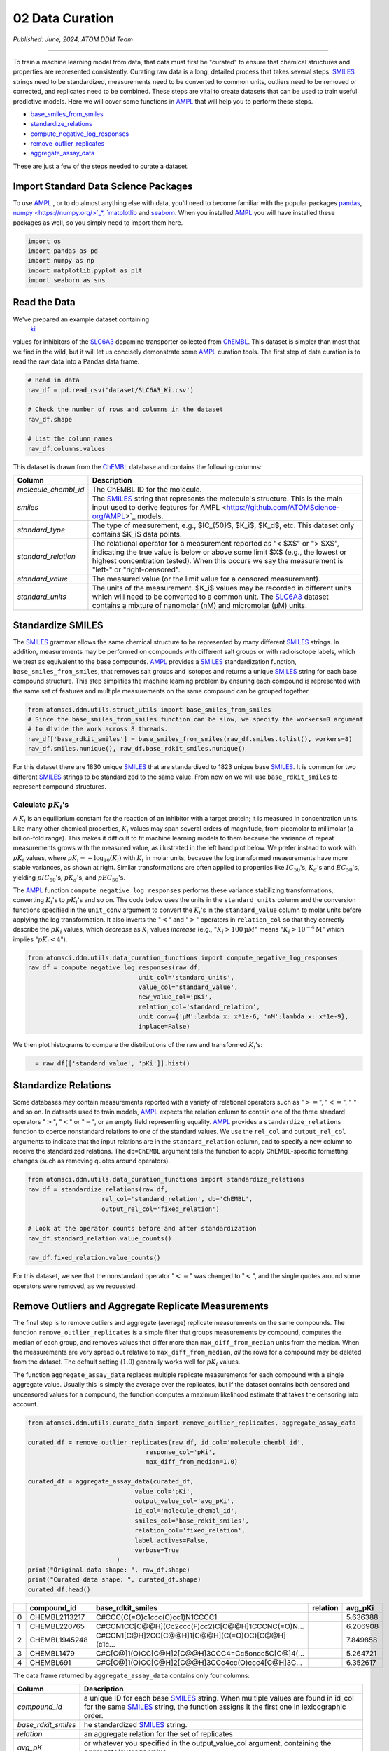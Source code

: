 ################
02 Data Curation
################

*Published: June, 2024, ATOM DDM Team*

------------

To train a machine learning model from data, that data must first be
"curated" to ensure that chemical structures and properties are
represented consistently. Curating raw data is a long, detailed process
that takes several steps.
`SMILES <https://en.wikipedia.org/wiki/Simplified_molecular-input_line-entry_system>`_
strings need to be standardized, measurements need to be converted to
common units, outliers need to be removed or corrected, and replicates
need to be combined. These steps are vital to create datasets that can
be used to train useful predictive models. Here we will cover some
functions in `AMPL <https://github.com/ATOMScience-org/AMPL>`_ that
will help you to perform these steps.

-  `base_smiles_from_smiles <https://ampl.readthedocs.io/en/latest/utils.html#utils.struct_utils.base_smiles_from_smiles>`_
-  `standardize_relations <https://ampl.readthedocs.io/en/latest/utils.html#utils.data_curation_functions.standardize_relations>`_
-  `compute_negative_log_responses <https://ampl.readthedocs.io/en/latest/utils.html#utils.data_curation_functions.compute_negative_log_responses>`_
-  `remove_outlier_replicates <https://ampl.readthedocs.io/en/latest/utils.html#utils.curate_data.remove_outlier_replicates>`_
-  `aggregate_assay_data <https://ampl.readthedocs.io/en/latest/utils.html#utils.curate_data.aggregate_assay_data>`_

These are just a few of the steps needed to curate a dataset.

Import Standard Data Science Packages
*************************************

To use `AMPL <https://github.com/ATOMScience-org/AMPL>`_ , or to do
almost anything else with data, you'll need to become familiar with the
popular packages `pandas <https://pandas.pydata.org/>`_,
`numpy <https://numpy.org/>`_*,
`matplotlib <https://matplotlib.org/>`_ and
`seaborn <https://seaborn.pydata.org/>`_. When you installed
`AMPL <https://github.com/ATOMScience-org/AMPL>`_ you will have
installed these packages as well, so you simply need to import them
here.

.. code:: ipython3

    import os
    import pandas as pd
    import numpy as np
    import matplotlib.pyplot as plt
    import seaborn as sns

Read the Data
*************

We've prepared an example dataset containing
 `ki <https://en.wikipedia.org/wiki/Ligand_(biochemistry)#Receptor/ligand_binding_affinity>`_
values for inhibitors of the
`SLC6A3 <https://www.ebi.ac.uk/chembl/target_report_card/CHEMBL238/>`_
dopamine transporter collected from
`ChEMBL <https://www.ebi.ac.uk/chembl/>`_. This dataset is simpler
than most that we find in the wild, but it will let us concisely
demonstrate some `AMPL <https://github.com/ATOMScience-org/AMPL>`_
curation tools. The first step of data curation is to read the raw data
into a Pandas data frame.

.. code:: ipython3

    # Read in data
    raw_df = pd.read_csv('dataset/SLC6A3_Ki.csv')

    # Check the number of rows and columns in the dataset
    raw_df.shape

    # List the column names
    raw_df.columns.values


This dataset is drawn from the
`ChEMBL <https://www.ebi.ac.uk/chembl/>`_ database and contains the
following columns:

.. list-table:: 
   :header-rows: 1
   :class: tight-table 

   * - Column
     - Description
   * - `molecule_chembl_id`
     - The ChEMBL ID for the molecule.
   * - `smiles`
     - The `SMILES <https://en.wikipedia.org/wiki/Simplified_molecular-input_line-entry_system>`_ string that represents the molecule's structure. This is the main input used to derive features for AMPL <https://github.com/ATOMScience-org/AMPL>`_  models.
   * - `standard_type`
     - The type of measurement, e.g., $IC_{50}$, $K_i$, $K_d$, etc. This dataset only contains $K_i$ data points.
   * - `standard_relation`
     - The relational operator for a measurement reported as "< $X$" or "> $X$", indicating the true value is below or above some limit $X$ (e.g., the lowest or highest concentration tested). When this occurs we say the measurement is "left-" or "right-censored".
   * - `standard_value`
     - The measured value (or the limit value for a censored measurement).
   * - `standard_units`
     - The units of the measurement. $K_i$ values may be recorded in different units which will need to be converted to a common unit. The `SLC6A3 <https://www.ebi.ac.uk/chembl/target_report_card/CHEMBL238/>`_ dataset contains a mixture of nanomolar (nM) and micromolar (µM) units.


Standardize SMILES
******************

The
`SMILES <https://en.wikipedia.org/wiki/Simplified_molecular-input_line-entry_system>`_
grammar allows the same chemical structure to be represented by many
different
`SMILES <https://en.wikipedia.org/wiki/Simplified_molecular-input_line-entry_system>`_
strings. In addition, measurements may be performed on compounds with
different salt groups or with radioisotope labels, which we treat as
equivalent to the base compounds.
`AMPL <https://github.com/ATOMScience-org/AMPL>`_ provides a
`SMILES <https://en.wikipedia.org/wiki/Simplified_molecular-input_line-entry_system>`_
standardization function, ``base_smiles_from_smiles``, that removes salt
groups and isotopes and returns a unique
`SMILES <https://en.wikipedia.org/wiki/Simplified_molecular-input_line-entry_system>`_
string for each base compound structure. This step simplifies the
machine learning problem by ensuring each compound is represented with
the same set of features and multiple measurements on the same compound
can be grouped together.


.. note: 

    *The input to "base_smiles_from_smiles" must be a list;
    numpy arrays and pandas Series objects must be converted with the
    tolist function.*

.. code:: ipython3

    from atomsci.ddm.utils.struct_utils import base_smiles_from_smiles
    # Since the base_smiles_from_smiles function can be slow, we specify the workers=8 argument
    # to divide the work across 8 threads.
    raw_df['base_rdkit_smiles'] = base_smiles_from_smiles(raw_df.smiles.tolist(), workers=8)
    raw_df.smiles.nunique(), raw_df.base_rdkit_smiles.nunique()

For this dataset there are 1830 unique
`SMILES <https://en.wikipedia.org/wiki/Simplified_molecular-input_line-entry_system>`_
that are standardized to 1823 unique base
`SMILES <https://en.wikipedia.org/wiki/Simplified_molecular-input_line-entry_system>`_.
It is common for two different
`SMILES <https://en.wikipedia.org/wiki/Simplified_molecular-input_line-entry_system>`_
strings to be standardized to the same value. From now on we will use
``base_rdkit_smiles`` to represent compound structures.

Calculate :math:`pK_i`'s
------------------------

A :math:`K_i` is an equilibrium constant for the reaction of an
inhibitor with a target protein; it is measured in concentration units.
Like many other chemical properties, :math:`K_i` values may span several
orders of magnitude, from picomolar to millimolar (a billion-fold
range). This makes it difficult to fit machine learning models to them
because the variance of repeat measurements grows with the measured
value, as illustrated in the left hand plot below. We prefer instead to
work with :math:`pK_i` values, where
:math:`pK_i = -\mathrm{log}_{10} (K_i)` with :math:`K_i` in molar units,
because the log transformed measurements have more stable variances, as
shown at right. Similar transformations are often applied to properties
like :math:`IC_{50}`'s, :math:`K_d`'s and :math:`EC_{50}`'s, yielding
:math:`pIC_{50}`'s, :math:`pK_d`'s, and :math:`pEC_{50}`'s.

.. image:: ../_static/img/02_data_curation_files/02_data_curation_pki_mean.png

.. note:

    *For those who want more details: It's hard to fit machine
    learning (ML) models to raw :math:`K_i`'s because typical training
    methods seek to minimize a squared-error loss function (the error
    being the difference between the actual and predicted values).
    Squared errors tend to scale with the variance among replicates, so
    the loss function is dominated by the compounds with the largest
    variance, i.e. those with the largest :math:`K_i`'s. This leads to
    models that perform OK on the least potent compounds and terribly on
    the most potent.*

The `AMPL <https://github.com/ATOMScience-org/AMPL>`_ function
``compute_negative_log_responses`` performs these variance stabilizing
transformations, converting :math:`K_i`'s to :math:`pK_i`'s and so on.
The code below uses the units in the ``standard_units`` column and the
conversion functions specified in the ``unit_conv`` argument to convert
the :math:`K_i`'s in the ``standard_value`` column to molar units before
applying the log transformation. It also inverts the ":math:`<`" and
":math:`>`" operators in ``relation_col`` so that they correctly
describe the :math:`pK_i` values, which *decrease* as :math:`K_i` values
*increase* (e.g., ":math:`K_i > 100 \mathrm{µ}M`" means
":math:`K_i > 10^{-4} \mathrm{M}`" which implies ":math:`pK_i < 4`").

.. code:: ipython3

    from atomsci.ddm.utils.data_curation_functions import compute_negative_log_responses 
    raw_df = compute_negative_log_responses(raw_df, 
                                  unit_col='standard_units',
                                  value_col='standard_value',
                                  new_value_col='pKi',
                                  relation_col='standard_relation',
                                  unit_conv={'µM':lambda x: x*1e-6, 'nM':lambda x: x*1e-9},
                                  inplace=False)

We then plot histograms to compare the distributions of the raw and
transformed :math:`K_i`'s:

.. code:: ipython3

    _ = raw_df[['standard_value', 'pKi']].hist()



.. image:: ../_static/img/02_data_curation_files/02_data_curation_18_0.png


Standardize Relations
*********************

Some databases may contain measurements reported with a variety of
relational operators such as ":math:`>=`", ":math:`<=`", ":math:`~`" and
so on. In datasets used to train models,
`AMPL <https://github.com/ATOMScience-org/AMPL>`_ expects the
relation column to contain one of the three standard operators
":math:`>`", ":math:`<`" or ":math:`=`", or an empty field representing
equality. `AMPL <https://github.com/ATOMScience-org/AMPL>`_
provides a ``standardize_relations`` function to coerce nonstandard
relations to one of the standard values. We use the ``rel_col`` and
``output_rel_col`` arguments to indicate that the input relations are in
the ``standard_relation`` column, and to specify a new column to receive
the standardized relations. The ``db=ChEMBL`` argument tells the
function to apply ChEMBL-specific formatting changes (such as removing
quotes around operators).

.. code:: ipython3

    from atomsci.ddm.utils.data_curation_functions import standardize_relations
    raw_df = standardize_relations(raw_df, 
                        rel_col='standard_relation', db='ChEMBL',
                        output_rel_col='fixed_relation')

    # Look at the operator counts before and after standardization
    raw_df.standard_relation.value_counts()

    raw_df.fixed_relation.value_counts()

For this dataset, we see that the nonstandard operator ":math:`<=`" was
changed to ":math:`<`", and the single quotes around some operators were
removed, as we requested.

Remove Outliers and Aggregate Replicate Measurements
****************************************************

The final step is to remove outliers and aggregate (average) replicate
measurements on the same compounds. The function
``remove_outlier_replicates`` is a simple filter that groups
measurements by compound, computes the median of each group, and removes
values that differ more than ``max_diff_from_median`` units from the
median. When the measurements are very spread out relative to
``max_diff_from_median``, *all* the rows for a compound may be deleted
from the dataset. The default setting (:math:`1.0`) generally works well
for :math:`pK_i` values.

The function ``aggregate_assay_data`` replaces multiple replicate
measurements for each compound with a single aggregate value. Usually
this is simply the average over the replicates, but if the dataset
contains both censored and uncensored values for a compound, the
function computes a maximum likelihood estimate that takes the censoring
into account.

.. code:: ipython3

    from atomsci.ddm.utils.curate_data import remove_outlier_replicates, aggregate_assay_data
    
    curated_df = remove_outlier_replicates(raw_df, id_col='molecule_chembl_id',
                                    response_col='pKi',
                                    max_diff_from_median=1.0)
    
    curated_df = aggregate_assay_data(curated_df, 
                                 value_col='pKi',
                                 output_value_col='avg_pKi',
                                 id_col='molecule_chembl_id',
                                 smiles_col='base_rdkit_smiles',
                                 relation_col='fixed_relation',
                                 label_actives=False,
                                 verbose=True
                            )
    print("Original data shape: ", raw_df.shape)
    print("Curated data shape: ", curated_df.shape)
    curated_df.head()


.. list-table:: 
   :header-rows: 1
   :class: tight-table 
 
   * -  
     - compound_id
     - base_rdkit_smiles
     - relation
     - avg_pKi
   * - 0
     - CHEMBL2113217
     - C#CCC(C(=O)c1ccc(C)cc1)N1CCCC1
     - 
     - 5.636388     
   * - 1
     - CHEMBL220765
     - C#CCN1CC[C@@H](Cc2ccc(F)cc2)C[C@@H]1CCCNC(=O)N...
     - 
     - 6.206908
   * - 2
     - CHEMBL1945248
     - C#CCN1[C@H]2CC[C@@H]1[C@@H](C(=O)OC)[C@@H](c1c...
     - 
     - 7.849858
   * - 3
     - CHEMBL1479
     - C#C[C@]1(O)CC[C@H]2[C@@H]3CCC4=Cc5oncc5C[C@]4(...
     -
     - 5.264721
   * - 4
     - CHEMBL691
     - C#C[C@]1(O)CC[C@H]2[C@@H]3CCc4cc(O)ccc4[C@H]3C...
     - 
     - 6.352617


The data frame returned by ``aggregate_assay_data`` contains only four
columns:


.. list-table::
   :header-rows: 1
   :class: tight-table

   * - Column
     - Description
   * - `compound_id`
     - a unique ID for each base `SMILES <https://en.wikipedia.org/wiki/Simplified_molecular-input_line-entry_system>`_  string. When multiple values are found in id_col for the same `SMILES <https://en.wikipedia.org/wiki/Simplified_molecular-input_line-entry_system>`_  string, the function assigns it the first one in lexicographic order.
   * - `base_rdkit_smiles`
     - he standardized `SMILES <https://en.wikipedia.org/wiki/Simplified_molecular-input_line-entry_system>`_  string.
   * - `relation`
     - an aggregate relation for the set of replicates
   * - `avg_pK`
     - or whatever you specified in the output_value_col argument, containing the aggregate/average value.

.. note::
    
    *When the "label_actives" argument is True (the
    default), an additional column "active" is added for use in
    training classification models. We will cover classification models
    in a future tutorial*.

Finally, we save the curated dataset to a CSV file.

.. code:: ipython3

    curated_df.to_csv('dataset/SLC6A3_Ki_curated.csv', index=False)

In **Tutorial 3, "Splitting Datasets for Validation and Testing"**,
we'll show how to split this dataset into training, validation and test
sets for model training.

If you have specific feedback about a tutorial, please complete the `AMPL Tutorial Evaluation <https://forms.gle/pa9sHj4MHbS5zG7A6>`_.
